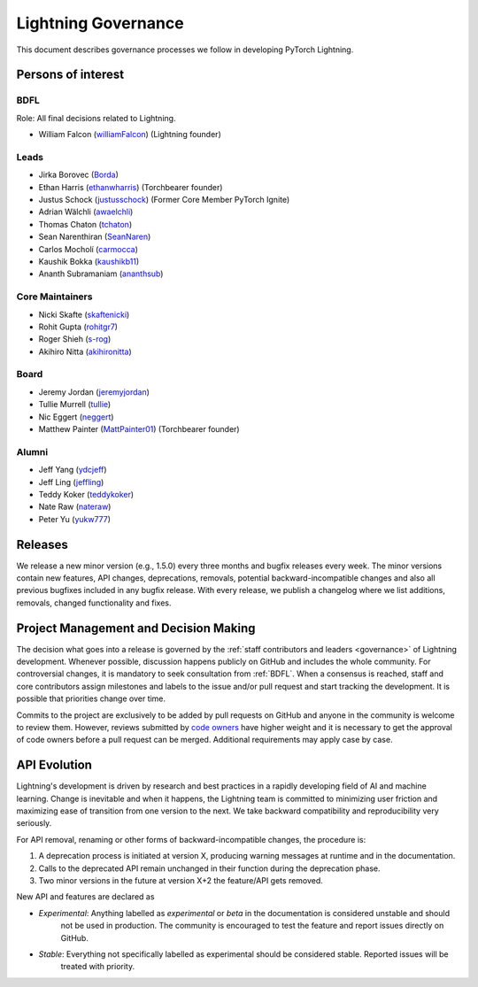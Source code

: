 .. _governance:

Lightning Governance
####################

This document describes governance processes we follow in developing PyTorch Lightning.

Persons of interest
*******************

BDFL
----
Role: All final decisions related to Lightning.

- William Falcon (`williamFalcon <https://github.com/williamFalcon>`_) (Lightning founder)


Leads
-----
- Jirka Borovec (`Borda <https://github.com/Borda>`_)
- Ethan Harris (`ethanwharris <https://github.com/ethanwharris>`_) (Torchbearer founder)
- Justus Schock (`justusschock <https://github.com/justusschock>`_) (Former Core Member PyTorch Ignite)
- Adrian Wälchli (`awaelchli <https://github.com/awaelchli>`_)
- Thomas Chaton (`tchaton <https://github.com/tchaton>`_)
- Sean Narenthiran (`SeanNaren <https://github.com/SeanNaren>`_)
- Carlos Mocholí (`carmocca <https://github.com/carmocca>`_)
- Kaushik Bokka (`kaushikb11 <https://github.com/kaushikb11>`_)
- Ananth Subramaniam (`ananthsub <https://github.com/ananthsub>`_)

Core Maintainers
----------------
- Nicki Skafte (`skaftenicki <https://github.com/SkafteNicki>`_)
- Rohit Gupta (`rohitgr7 <https://github.com/rohitgr7>`_)
- Roger Shieh (`s-rog <https://github.com/s-rog>`_)
- Akihiro Nitta (`akihironitta <https://github.com/akihironitta>`_)

Board
-----
- Jeremy Jordan (`jeremyjordan <https://github.com/jeremyjordan>`_)
- Tullie Murrell (`tullie <https://github.com/tullie>`_)
- Nic Eggert (`neggert <https://github.com/neggert>`_)
- Matthew Painter (`MattPainter01 <https://github.com/MattPainter01>`_) (Torchbearer founder)


Alumni
------
- Jeff Yang (`ydcjeff <https://github.com/ydcjeff>`_)
- Jeff Ling (`jeffling <https://github.com/jeffling>`_)
- Teddy Koker (`teddykoker <https://github.com/teddykoker>`_)
- Nate Raw (`nateraw <https://github.com/nateraw>`_)
- Peter Yu (`yukw777 <https://github.com/yukw777>`_)


Releases
********

We release a new minor version (e.g., 1.5.0) every three months and bugfix releases every week.
The minor versions contain new features, API changes, deprecations, removals, potential backward-incompatible
changes and also all previous bugfixes included in any bugfix release. With every release, we publish a changelog
where we list additions, removals, changed functionality and fixes.

Project Management and Decision Making
**************************************

The decision what goes into a release is governed by the :ref:`staff contributors and leaders <governance>` of
Lightning development. Whenever possible, discussion happens publicly on GitHub and includes the whole community.
For controversial changes, it is mandatory to seek consultation from :ref:`BDFL`.
When a consensus is reached, staff and core contributors assign milestones and labels to the issue and/or pull request
and start tracking the development. It is possible that priorities change over time.

Commits to the project are exclusively to be added by pull requests on GitHub and anyone in the community is welcome to
review them. However, reviews submitted by
`code owners <https://github.com/PyTorchLightning/pytorch-lightning/blob/master/.github/CODEOWNERS>`_
have higher weight and it is necessary to get the approval of code owners before a pull request can be merged.
Additional requirements may apply case by case.

API Evolution
*************

Lightning's development is driven by research and best practices in a rapidly developing field of AI and machine
learning. Change is inevitable and when it happens, the Lightning team is committed to minimizing user friction and
maximizing ease of transition from one version to the next. We take backward compatibility and reproducibility very
seriously.

For API removal, renaming or other forms of backward-incompatible changes, the procedure is:

#. A deprecation process is initiated at version X, producing warning messages at runtime and in the documentation.
#. Calls to the deprecated API remain unchanged in their function during the deprecation phase.
#. Two minor versions in the future at version X+2 the feature/API gets removed.

New API and features are declared as

- *Experimental*: Anything labelled as *experimental* or *beta* in the documentation is considered unstable and should
    not be used in production. The community is encouraged to test the feature and report issues directly on GitHub.
- *Stable*: Everything not specifically labelled as experimental should be considered stable. Reported issues will be
    treated with priority.
